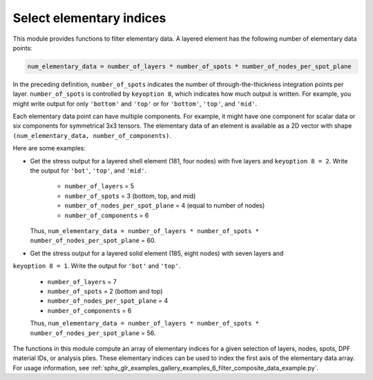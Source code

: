.. _select_indices:

Select elementary indices
-------------------------

This module provides functions to filter elementary data.
A layered element has the following number of elementary data points:

.. code::

    num_elementary_data = number_of_layers * number_of_spots * number_of_nodes_per_spot_plane

In the preceding definition, ``number_of_spots`` indicates the number of through-the-thickness
integration points per layer. ``number_of_spots`` is controlled by ``keyoption 8``, which
indicates how much output is written. For example, you might write output for only ``'bottom'``
and ``'top'`` or for ``'bottom'``, ``'top'``, and ``'mid'``.

Each elementary data point can have multiple components. For example, it might have one component
for scalar data or six components for symmetrical 3x3 tensors. The elementary data of an element
is available as a 2D vector with shape ``(num_elementary_data, number_of_components)``.

Here are some examples:

* Get the stress output for a layered shell element (181, four nodes) with five layers and
  ``keyoption 8 = 2``. Write the output for ``'bot'``, ``'top'``, and ``'mid'``.

    * ``number_of_layers`` = 5
    * ``number_of_spots`` = 3 (bottom, top, and mid)
    * ``number_of_nodes_per_spot_plane`` = 4 (equal to number of nodes)
    * ``number_of_components`` = 6

  Thus, ``num_elementary_data = number_of_layers * number_of_spots * number_of_nodes_per_spot_plane``
  = 60.

* Get the stress output for a layered solid element (185, eight nodes) with seven layers and
``keyoption 8 = 1``. Write the output for ``'bot'`` and ``'top'``.

    * ``number_of_layers`` = 7
    * ``number_of_spots`` = 2 (bottom and top)
    * ``number_of_nodes_per_spot_plane`` = 4
    * ``number_of_components`` = 6

    Thus, ``num_elementary_data = number_of_layers * number_of_spots * number_of_nodes_per_spot_plane``
    = 56.

The functions in this module compute an array of elementary indices for a given selection of
layers, nodes, spots, DPF material IDs, or analysis plies. These elementary indices can be used
to index the first axis of the elementary data array. For usage information, see
:ref:`sphx_glr_examples_gallery_examples_6_filter_composite_data_example.py`.


.. module:: ansys.dpf.composites.select_indices

.. autosummary::
    :toctree: _autosummary

    get_selected_indices
    get_selected_indices_by_analysis_ply
    get_selected_indices_by_dpf_material_ids
